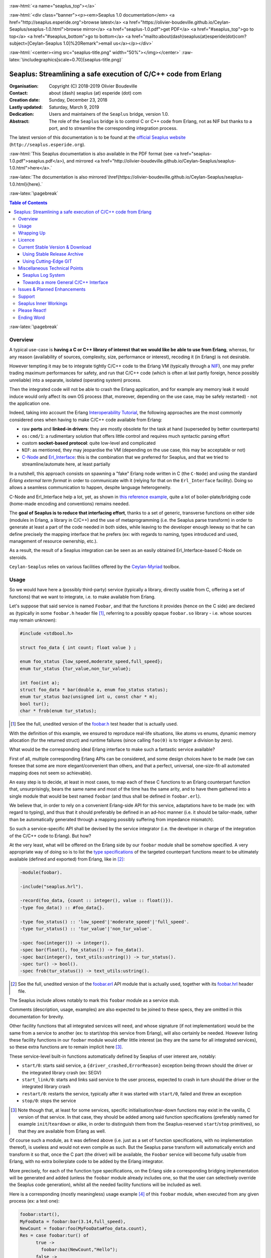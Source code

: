
.. _Top:


.. title:: Welcome to the Ceylan-Seaplus 1.0 documentation

.. comment stylesheet specified through GNUmakefile


.. role:: raw-html(raw)
   :format: html

.. role:: raw-latex(raw)
   :format: latex

.. comment Would appear too late, can only be an be used only in preamble:
.. comment :raw-latex:`\usepackage{graphicx}`
.. comment As a result, in this document at least a '.. figure:: XXXX' must
.. exist, otherwise: 'Undefined control sequence \includegraphics.'.


:raw-html:`<a name="seaplus_top"></a>`

:raw-html:`<div class="banner"><p><em>Seaplus 1.0 documentation</em> <a href="http://seaplus.esperide.org">browse latest</a> <a href="https://olivier-boudeville.github.io/Ceylan-Seaplus/seaplus-1.0.html">browse mirror</a> <a href="seaplus-1.0.pdf">get PDF</a> <a href="#seaplus_top">go to top</a> <a href="#seaplus_bottom">go to bottom</a> <a href="mailto:about(dash)seaplus(at)esperide(dot)com?subject=[Ceylan-Seaplus 1.0]%20Remark">email us</a></p></div>`



:raw-html:`<center><img src="seaplus-title.png" width="50%"></img></center>`
:raw-latex:`\includegraphics[scale=0.70]{seaplus-title.png}`




----------------------------------------------------------------
Seaplus: Streamlining a safe execution of C/C++ code from Erlang
----------------------------------------------------------------


:Organisation: Copyright (C) 2018-2019 Olivier Boudeville
:Contact: about (dash) seaplus (at) esperide (dot) com
:Creation date: Sunday, December 23, 2018
:Lastly updated: Saturday, March 9, 2019
:Dedication: Users and maintainers of the ``Seaplus`` bridge, version 1.0.
:Abstract:

	The role of the ``Seaplus`` bridge is to control C or C++ code from Erlang, not as NIF but thanks to a port, and to streamline the corresponding integration process.


.. meta::
   :keywords: Seaplus, C, C++, integration, interface, bridge, Erlang


The latest version of this documentation is to be found at the `official Seaplus website <http://seaplus.esperide.org>`_ (``http://seaplus.esperide.org``).

:raw-html:`This Seaplus documentation is also available in the PDF format (see <a href="seaplus-1.0.pdf">seaplus.pdf</a>), and mirrored <a href="http://olivier-boudeville.github.io/Ceylan-Seaplus/seaplus-1.0.html">here</a>.`

:raw-latex:`The documentation is also mirrored \href{https://olivier-boudeville.github.io/Ceylan-Seaplus/seaplus-1.0.html}{here}.`




:raw-latex:`\pagebreak`



.. _`table of contents`:


.. contents:: Table of Contents
  :depth: 3


:raw-latex:`\pagebreak`


Overview
========

A typical use-case is **having a C or C++ library of interest that we would like be able to use from Erlang**, whereas, for any reason (availability of sources, complexity, size, performance or interest), recoding it (in Erlang) is not desirable.

However tempting it may be to integrate tightly C/C++ code to the Erlang VM (typically through a `NIF <http://erlang.org/doc/tutorial/nif.html>`_), one may prefer trading maximum performances for safety, and run that C/C++ code (which is often at last partly foreign, hence possibly unreliable) into a separate, isolated (operating system) process.

Then the integrated code will not be able to crash the Erlang application, and for example any memory leak it would induce would only affect its own OS process (that, moreover, depending on the use case, may be safely restarted) - not the application one.

Indeed, taking into account the Erlang `Interoperability Tutorial <http://erlang.org/doc/tutorial/users_guide.html>`_, the following approaches are the most commonly considered ones when having to make C/C++ code available from Erlang:

- raw **ports** and **linked-in drivers**: they are mostly obsolete for the task at hand (superseded by better counterparts)
- ``os:cmd/1``: a rudimentary solution that offers little control and requires much syntactic parsing effort
- custom **socket-based protocol**: quite low-level and complicated
- ``NIF``: as mentioned, they may jeopardise the VM (depending on the use case, this may be acceptable or not)
- `C-Node <http://erlang.org/doc/tutorial/cnode.html>`_ and  `Erl_Interface <http://erlang.org/doc/tutorial/erl_interface.html>`_: this is the combination that we preferred for Seaplus, and that we tried to streamline/automate here, at least partially

In a nutshell, this approach consists on spawning a "fake" Erlang node written in C (the ``C-Node``) and using the standard *Erlang external term format* in order to communicate with it (relying for that on the ``Erl_Interface`` facility). Doing so allows a seamless communication to happen, despite language heterogeneity.

C-Node and Erl_Interface help a lot, yet, as shown in `this reference example <http://erlang.org/doc/tutorial/erl_interface.html#erlang-program>`_, quite a lot of boiler-plate/bridging code (home-made encoding and conventions) remains needed.

The **goal of Seaplus is to reduce that interfacing effort**, thanks to a set of generic, transverse functions on either side (modules in Erlang, a library in C/C++) and the use of metaprogramming (i.e. the Seaplus parse transform) in order to generate at least a part of the code needed in both sides, while leaving to the developer enough leeway so that he can define precisely the mapping interface that he prefers (ex: with regards to naming, types introduced and used, management of resource ownership, etc.).

As a result, the result of a Seaplus integration can be seen as an easily obtained Erl_Interface-based C-Node on steroids.

``Ceylan-Seaplus`` relies on various facilities offered by the `Ceylan-Myriad <http://myriad.esperide.org>`_ toolbox.



Usage
=====

So we would have here a (possibly third-party) service (typically a library, directly usable from C, offering a set of functions) that we want to integrate, i.e. to make available from Erlang.

Let's suppose that said service is named ``Foobar``, and that the functions it provides (hence on the C side) are declared as (typically in some ``foobar.h`` header file [#]_, referring to a possibly opaque ``foobar.so`` library - i.e. whose sources may remain unknown):

.. code:: c

  #include <stdbool.h>

  struct foo_data { int count; float value } ;

  enum foo_status {low_speed,moderate_speed,full_speed};
  enum tur_status {tur_value,non_tur_value};

  int foo(int a);
  struct foo_data * bar(double a, enum foo_status status);
  enum tur_status baz(unsigned int u, const char * m);
  bool tur();
  char * frob(enum tur_status);


.. [#] See the full, unedited version of the `foobar.h <https://github.com/Olivier-Boudeville/Ceylan-Seaplus/blob/master/tests/c-test/foobar/inc/foobar.h>`_ test header that is actually used.



With the definition of this example, we ensured to reproduce real-life situations, like atoms vs enums, dynamic memory allocation (for the returned struct) and runtime failures (since calling ``foo(0)`` is to trigger a division by zero).

What would be the corresponding ideal Erlang interface to make such a fantastic service available?

First of all, multiple corresponding Erlang APIs can be considered, and some design choices have to be made (we can foresee that some are more elegant/convenient than others, and that a perfect, universal, one-size-fit-all automated mapping does not seem so achievable).

An easy step is to decide, at least in most cases, to map each of these C functions to an Erlang counterpart function that, unsurprisingly, bears the same name and most of the time has the same arity, and to have them gathered into a single module that would be best named ``foobar`` (and thus shall be defined in ``foobar.erl``).

We believe that, in order to rely on a convenient Erlang-side API for this service, adaptations have to be made (ex: with regard to typing), and thus that it should preferably be defined in an ad-hoc manner (i.e. it should be tailor-made, rather than be automatically generated through a mapping possibly suffering from impedance mismatch).

So such a service-specific API shall be devised by the service integrator (i.e. the developer in charge of the integration of the C/C++ code to Erlang). But how?

At the very least, what will be offered on the Erlang side by our ``foobar`` module shall be somehow specified. A very appropriate way of doing so is to list the `type specifications <http://erlang.org/doc/reference_manual/typespec.html>`_ of the targeted counterpart functions meant to be ultimately available (defined and exported) from Erlang, like in [#]_:

.. code:: erlang

 -module(foobar).

 -include("seaplus.hrl").

 -record(foo_data, {count :: integer(), value :: float()}).
 -type foo_data() :: #foo_data{}.

 -type foo_status() :: 'low_speed'|'moderate_speed'|'full_speed'.
 -type tur_status() :: 'tur_value'|'non_tur_value'.

 -spec foo(integer()) -> integer().
 -spec bar(float(), foo_status()) -> foo_data().
 -spec baz(integer(), text_utils:ustring()) -> tur_status().
 -spec tur() -> bool().
 -spec frob(tur_status()) -> text_utils:ustring().

.. [#] See the full, unedited version of the `foobar.erl <https://github.com/Olivier-Boudeville/Ceylan-Seaplus/blob/master/tests/c-test/foobar.erl>`_ API module that is actually used, together with its `foobar.hrl <https://github.com/Olivier-Boudeville/Ceylan-Seaplus/blob/master/tests/c-test/foobar.hrl>`_ header file.

.. comment Not relevant anymore: Note that some pseudo-builtin types (like ``void/0`` or ``maybe/1``) are introduced here thanks to the use of Myriad - this does not matter for the current topic.

The Seaplus include allows notably to mark this ``foobar`` module as a service stub.

Comments (description, usage, examples) are also expected to be joined to these specs, they are omitted in this documentation for brevity.


Other facility functions that all integrated services will need, and whose signature (if not implementation) would be the same from a service to another (ex: to start/stop this service from Erlang), will also certainly be needed. However listing these facility functions in our ``foobar`` module would offer little interest (as they are the same for all integrated services), so these extra functions are to remain implicit here [#]_.

These service-level built-in functions automatically defined by Seaplus of user interest are, notably:

- ``start/0``: starts said service, a ``{driver_crashed,ErrorReason}`` exception being thrown should the driver or the integrated library crash (ex: SEGV)
- ``start_link/0``: starts and links said service to the user process, expected to crash in turn should the driver or the integrated library crash
- ``restart/0``: restarts the service, typically after it was started with ``start/0``, failed and threw an exception
- ``stop/0``: stops the service


.. [#] Note though that, at least for some services, specific initialisation/tear-down functions may exist in the vanilla, C version of that service. In that case, they should be added among said function specifications (preferably named for example ``init``/``teardown`` or alike, in order to distinguish them from the Seaplus-reserved ``start``/``stop`` primitives), so that they are available from Erlang as well.


Of course such a module, as it was defined above (i.e. just as a set of function specifications, with no implementation thereof), is useless and would not even compile as such. But the Seaplus parse transform will automatically enrich and transform it so that, once the C part (the driver) will be available, the ``Foobar`` service will become fully usable from Erlang, with no extra boilerplate code to be added by the Erlang integrator.

More precisely, for each of the function type specifications, on the Erlang side a corresponding bridging implementation will be generated and added (unless the ``foobar`` module already includes one, so that the user can selectively override the Seaplus code generation), whilst all the needed facility functions will be included as well.

Here is a corresponding (mostly meaningless) usage example [#]_ of this ``foobar`` module, when executed from any given process (ex: a test one):

.. code:: erlang

  foobar:start(),
  MyFooData = foobar:bar(3.14,full_speed),
  NewCount = foobar:foo(MyFooData#foo_data.count),
  Res = case foobar:tur() of
	true ->
	  foobar:baz(NewCount,"Hello");
	false ->
	  non_tur_value
  end,
  io:format("Having: ~s~n",[foobar:frob(Res)]),
  foobar:stop().


.. [#] See the full, unedited version of the `foobar_test.erl <https://github.com/Olivier-Boudeville/Ceylan-Seaplus/blob/master/tests/c-test/foobar_test.erl>`_ module used to test the Erlang-integrated service (emulating an actual use of that service).


At this point, one may think that, thanks to these function specs, the full counterpart C bridging code might have been automagically generated, in the same movement as the Erlang bridging code? Unfortunately, not exactly! At least, not yet; maybe some day (if ever possible and tractable). Currently: only *parts* of it are generated.

Indeed C-side elements will have been produced by the Seaplus parse-transform (notably the function mapping include, used to map functions on either sides, and also, if not already existing, a compilable template of the C driver), but the conversion (thanks to ``Erl_Interface``) from the Erlang terms received by the port into arguments that will feed the C functions and on the other way round (i.e. from the C results to the Erlang terms that shall be sent back) is still left to the service integrator.

This work remains, yet it is also a chance to better adapt the bridging code to the interfacing contract one would like to be fulfilled, for example with regard to resource ownership. Indeed, should the C part take pointers as arguments, shall it delete them once having used them? Conversely, should a C function return a pointer to a dynamically allocated memory, who is responsible for the eventual deallocation of it?

To address these questions, service-specific choices and conventions have to be applied, and this information cannot be generically found or deduced by an algorithm (the Seaplus one included) from the C/C++ pre-existing code. As a result, we believe that in all cases some effort remains to be done by the service integrator.

So: we saw that thanks to Seaplus nothing special had to be done on the Erlang side (the ``foobar.erl`` stub will suffice), and that the C side deserved some love to be complete; what kind of extra work is needed then?

Seaplus generated an header file, ``foobar_seaplus_api_mapping.h`` (see `here <https://github.com/Olivier-Boudeville/Ceylan-Seaplus/blob/master/doc/foobar_seaplus_api_mapping.h>`_ for an unedited *example* of it), in charge of telling that C side about the actual encoding of the service functions across the bridge. In our example this generated header would contain:

.. code:: c

 #define FOO_1_ID  1
 #define BAR_2_ID  2
 #define BAZ_2_ID  3
 #define TUR_0_ID  4
 #define FROB_1_ID 5

This indicates that for example the ``baz/2`` Erlang function, as hinted by its type specification in ``foobar.erl``, has been associated by Seaplus to the ``BAZ_2_ID`` (namely, of course: ``${FUNCTION_NAME}_${ARITY}_ID``) identifier (whose value happens to be ``3`` here [#]_).

.. [#] Of course no code should rely on that actual value, which could change from a generation to another, or as the API is updated; only the ``BAZ_2_ID`` identifier shall be trusted by user code.

The C part of the bridge (i.e., the service driver), typically defined in ``foobar_seaplus_driver.c``, is thus to include that ``foobar_seaplus_api_mapping.h`` generated header in order to map the Erlang function identifier in a call request to its processing.

Should no such driver implementation already exist, Seaplus will generate a template version of it (a template that can nevertheless be successfully compiled and linked), which will include everything needed but the (service-specific) C logic that shall be added by the service integrator in order to:

1. convert the received arguments (Erlang terms) into their C counterparts
2. call the corresponding C integrated function
3. convert its result the other way round, so that a relevant Erlang term is returned

See the full, unedited version of the generated `foobar_seaplus_driver.c template <https://github.com/Olivier-Boudeville/Ceylan-Seaplus/blob/master/doc/foobar_seaplus_driver.c>`_  corresponding to the Foobar service (one may note the placeholders in each ``case`` branch of the function identifier switch).


Seaplus offers moreover various helpers to facilitate the writing of this C driver (i.e. the filling of said generated template); they are gathered in the Seaplus library (typically ``libseaplus.so``) and available by including the Seaplus C header file, ``seaplus.h`` (see `here <https://github.com/Olivier-Boudeville/Ceylan-Seaplus/blob/master/src/seaplus.h>`_).

Based on these elements, the actual bridging code can be written, like in the following shortened version. The ``FOO_1_ID`` case is among the simplest possible call, while the ``BAR_2_ID`` one is more complex; for both calls no memory leak is involved (see the `full source <https://github.com/Olivier-Boudeville/Ceylan-Seaplus/blob/master/tests/c-test/foobar_seaplus_driver.c>`_ of this test driver, notably for the conversion helpers used for ``bar/2``):

.. code:: c

  [...]
  int main()
  {

	// Provided by the Seaplus library:
	byte * buffer = start_seaplus_driver();

	while (read_command(buffer) > 0)
	{

	  fun_id current_fun_id;
	  arity param_count;
	  ETERM ** parameters = NULL;

	  ETERM * call_term = get_function_information(buffer,
		&current_fun_id, &param_count, &parameters);

	  // Now, taking care of the corresponding function call:
	  switch(current_fun_id)
	  {

		case FOO_1_ID:
		  // -spec foo(integer()) -> integer() vs int foo(int a)
		  check_arity_is(1, param_count, FOO_1_ID);

		  /*
		   * So we expect the (single, hence first) parameter to
		   * be an integer:
		   */
		  int foo_a_param = get_parameter_as_int(1, parameters);

		  // Actual call:
		  int foo_result = foo(foo_a_param);

		  // Sending of the result:
		  write_as_int(buffer, foo_result);

		  break;

		case BAR_2_ID:

		  /* -spec bar(float(), foo_status()) -> foo_data() vs
		   * struct foo * bar(double a, enum foo_status status)
		   */
		  check_arity_is(2, param_count, BAR_2_ID);

		  // Getting first the Erlang float:
		  double bar_double_param = get_parameter_as_double(1, parameters);

		  // Then the atom for foo_status():
		  char * atom_name = get_parameter_as_atom(2, parameters);

		  // Converting said atom for the C API:
		  enum foo_status bar_status_param =
			  get_foo_status_from_atom(atom_name);

		  // Actual call:
		  struct foo_data * struct_res = bar(bar_double_param,
											 bar_status_param);

		  // Converting this result into a relevant term:
		  ETERM * foo_data_res =
					get_foo_data_record_from_struct(struct_res);

		  // Sending of the result record:
		  write_term(buffer, foo_data_res);

		  break;

	  [...]

	  default:
		  raise_error("Unknown function identifier: %u", current_fun_id);

	  }

	  clean_up_command(call_term,parameters);

	}

	stop_seaplus_driver(buffer);

  }



One may finally compare the aforementioned `generated template <https://github.com/Olivier-Boudeville/Ceylan-Seaplus/blob/master/doc/foobar_seaplus_driver.c>`_ with - once it has been appropriately filled by the service integrator - the `final version <https://github.com/Olivier-Boudeville/Ceylan-Seaplus/blob/master/tests/c-test/foobar_seaplus_driver.c>`_ of this driver.

This version of course compiles, links and allows to run the ``foobar_test`` successfully (once Seaplus is built, one may run, from the ``tests/c-test`` directory, ``make integration-test`` to run it).



Wrapping Up
===========

We believe that, in order to make a pre-existing C/C++ library available to Erlang while not going the NIF route (typically when not wanting to jeopardise the Erlang VM for that), Seaplus offers a good option in terms of safety, low overhead and simplicity.

The overall integration process is quite streamlined, and we tried to reduce as much as possible the size and complexity of the service-specific integration code that remains needed.

For example one may contrast the few Foobar-specific files (`foobar.hrl <https://github.com/Olivier-Boudeville/Ceylan-Seaplus/blob/master/tests/c-test/foobar.hrl>`_, `foobar.erl <https://github.com/Olivier-Boudeville/Ceylan-Seaplus/blob/master/tests/c-test/foobar.erl>`_ and the final `foobar_seaplus_driver.c <https://github.com/Olivier-Boudeville/Ceylan-Seaplus/blob/master/tests/c-test/foobar_seaplus_driver.c>`_ - i.e. the ones that shall be written or filled by the service integrator), with:

- the generated ones, namely the header file for function identifier mapping (`foobar_seaplus_api_mapping.h <https://github.com/Olivier-Boudeville/Ceylan-Seaplus/blob/master/doc/foobar_seaplus_api_mapping.h>`_) and the original driver template (`foobar_seaplus_driver.c <https://github.com/Olivier-Boudeville/Ceylan-Seaplus/blob/master/doc/foobar_seaplus_driver.c>`_)
- the ones implementing the Seaplus generic support, namely `seaplus.hrl <https://github.com/Olivier-Boudeville/Ceylan-Seaplus/blob/master/src/seaplus.hrl>`_, `seaplus.erl <https://github.com/Olivier-Boudeville/Ceylan-Seaplus/blob/master/src/seaplus.erl>`_, `seaplus.h <https://github.com/Olivier-Boudeville/Ceylan-Seaplus/blob/master/src/seaplus.h>`_, `seaplus.c <https://github.com/Olivier-Boudeville/Ceylan-Seaplus/blob/master/src/seaplus.c>`_ and `seaplus_parse_transform.erl <https://github.com/Olivier-Boudeville/Ceylan-Seaplus/blob/master/src/seaplus_parse_transform.erl>`_


:raw-latex:`\pagebreak`


.. _`free software`:

Licence
=======

Seaplus is licensed by its author (Olivier Boudeville) under a disjunctive tri-license giving you the choice of one of the three following sets of free software/open source licensing terms:

- `Mozilla Public License <http://www.mozilla.org/MPL/MPL-1.1.html>`_ (MPL), version 1.1 or later (very close to the former `Erlang Public License <http://www.erlang.org/EPLICENSE>`_, except aspects regarding Ericsson and/or the Swedish law)

- `GNU General Public License <http://www.gnu.org/licenses/gpl-3.0.html>`_ (GPL), version 3.0 or later

- `GNU Lesser General Public License <http://www.gnu.org/licenses/lgpl.html>`_ (LGPL), version 3.0 or later


This allows the use of the Seaplus code in as wide a variety of software projects as possible, while still maintaining copyleft on this code.

Being triple-licensed means that someone (the licensee) who modifies and/or distributes it can choose which of the available sets of licence terms he is operating under.

We hope that enhancements will be back-contributed (ex: thanks to merge requests), so that everyone will be able to benefit from them.






:raw-latex:`\pagebreak`


Current Stable Version & Download
=================================


Using Stable Release Archive
----------------------------

Currently no source archive is specifically distributed, please refer to the following section.




Using Cutting-Edge GIT
----------------------

We try to ensure that the main line (in the ``master`` branch) always stays functional. Evolutions are to take place in feature branches.

This integration layer, ``Ceylan-Seaplus``, relies (only) on:

- `Erlang <http://www.erlang.org/>`_, version 21.0 or higher
- a suitable C/C++ compiler, typically `gcc <https://gcc.gnu.org>`_
- the `Ceylan-Myriad <http://myriad.esperide.org>`_ base layer


We prefer using GNU/Linux, sticking to the latest stable release of Erlang, and building it from sources, thanks to GNU ``make``.

For that we devised the `install-erlang.sh <https://github.com/Olivier-Boudeville/Ceylan-Myriad/blob/master/conf/install-erlang.sh>`_ script; a simple use of it is:

.. code:: bash

 $ ./install-erlang.sh --doc-install --generate-plt


One may execute ``./install-erlang.sh --help`` for more details about how to configure it, notably in order to enable all modules of interest (``crypto``, ``wx``, etc.) even if they are optional in the context of Seaplus.


As a result, once proper Erlang and C environments are available, the `Ceylan-Myriad repository <https://github.com/Olivier-Boudeville/Ceylan-Myriad>`_ should be cloned and built, before doing the same with the `Ceylan-Seaplus repository <https://github.com/Olivier-Boudeville/Ceylan-Seaplus>`_, like in:

.. code:: bash

 $ git clone https://github.com/Olivier-Boudeville/Ceylan-Myriad
 $ cd Ceylan-Myriad && make all && cd ..
 $ git clone https://github.com/Olivier-Boudeville/Ceylan-Seaplus
 $ cd Ceylan-Seaplus && make all

One can then test the whole with:

.. code:: bash

 $ cd tests/c-test
 $ make integration-test




Miscellaneous Technical Points
==============================


Seaplus Log System
------------------

When integrating a C service, the most difficult part is ensuring the sanity of the C driver, i.e. knowing what happens within it whenever converting terms back and forth, handling pointers, allocating memory, crashing unexpectedly, etc. (a.k.a. the joys of C programming).

To facilitate troubleshooting, Seaplus provides a log system, allowing to trace the various operations done by the driver (including the user code and the Seaplus facilities that it relies on).

This log system is enabled by default. To disable it (then no runtime penalty will be incurred), set ``SEAPLUS_ENABLE_LOG`` to ``0`` (ex: add the ``-DSEAPLUS_ENABLE_LOG=0`` option when compiling the library, see `GNUmakevars.inc <https://github.com/Olivier-Boudeville/Ceylan-Seaplus/blob/master/GNUmakevars.inc>`_ for the various build settings).

So running a Seaplus-integrated service, with log system enabled, should produce a ``seaplus-driver.N.log`` timestamped text log file, where ``N`` is the (operating system level) PID [#]_ of the process corresponding to the driver.

Example content::

 [2019/3/6 14:32:42][debug] Starting Seaplus session...
 [2019/3/6 14:32:42][debug] Starting the Seaplus C driver, with a buffer of 32768 bytes.
 [2019/3/6 14:32:42][trace] Driver started.
 [2019/3/6 14:32:42][debug] Read 2 bytes.
 [2019/3/6 14:32:42][debug] Will read 37 bytes.
 [2019/3/6 14:32:42][debug] Read 37 bytes.
 [2019/3/6 14:32:42][trace] New command received.
 [2019/3/6 14:32:42][debug] Read integer 2.
 [2019/3/6 14:32:42][debug] Reading command: function identifier is 2.
 [2019/3/6 14:32:42][debug] 2 parameter(s) received for this function.
 [2019/3/6 14:32:42][debug] Executing bar/2.
 [2019/3/6 14:32:42][debug] Read double 2.000000e+00.
 [2019/3/6 14:32:42][debug] Read head as atom 'moderate_speed'.
 [2019/3/6 14:32:42][debug] Will write 47 bytes.


.. [#] Including the PID in the filename allows notably, in case of driver restart, to ensure that the logs of the new instance do not overwrite the ones of the restarted one.



Towards a more General C/C++ Interface
--------------------------------------

Functionally, `Erl_Interface <http://erlang.org/doc/apps/erl_interface/>`_ and the `Erlang NIF support <http://erlang.org/doc/man/erl_nif.html>`_ provide the same services, and could probably be unified under a common API (that one day Seaplus could provide).

This could enable the possibility of integrating C/C++ code seamlessly as a C-Node and/or as a NIF, for a greater flexibility of use.




Issues & Planned Enhancements
=============================

- thorough testing of the C-side should be done, notably with regard to the hunt for memory leaks; so a `Valgrind-based <http://valgrind.org/>`_ runtime mode for the driver would surely be useful (note though that ``erl_eterm_statistics/2`` and ``erl_eterm_release/0`` are already used at runtime, in debug mode, to ensure that on the C side no term is ever leaked)


:raw-latex:`\pagebreak`


Support
=======

Bugs, questions, remarks, patches, requests for enhancements, etc. are to be sent to the `project interface <https://github.com/Olivier-Boudeville/Ceylan-Seaplus>`_, or directly at the email address mentioned at the beginning of this document.




Seaplus Inner Workings
======================

It is mostly the one described in the `Erl_Interface <http://erlang.org/doc/tutorial/erl_interface.html>`_ tutorial, once augmented with conventions and automated by the `Seaplus parse transform <https://github.com/Olivier-Boudeville/Ceylan-Seaplus/blob/master/src/seaplus_parse_transform.erl>`_ as much as realistically possible (hence a code generation that is exhaustive on the Erlang side, and partial of the C side) and adapted for increased performances (notably: no extra relay process between the user code and the port involving more messages and processing, no string-based mapping of function signatures across the bridge - direct integer identifiers used instead).

The parse transform just:

- derives from the type specifications of the Erlang service API (as specified by the service integrator) the implementation of the corresponding (Erlang-side) functions (unless already available, their proper definitions are injected in the AST of the resulting service BEAM file, and they are exported)
- adds the facility functions to start, stop, etc. that service (they are actually directly obtained through the Seaplus include)
- generates the Seaplus service-specific C header file, ready to be included by the C-side service driver that is to be filled by the service integrator, based on the C template that is also generated in a proper version




Please React!
=============

If you have information more detailed or more recent than those presented in this document, if you noticed errors, neglects or points insufficiently discussed, drop us a line! (for that, follow the Support_ guidelines).


Ending Word
===========

Have fun with Seaplus!

.. comment Mostly added to ensure there is at least one figure directive,
.. otherwise the LateX graphic support will not be included:

.. figure:: seaplus-title.png
   :alt: Seaplus logo
   :width: 50 %
   :align: center

:raw-html:`<a name="seaplus_bottom"></a>`
